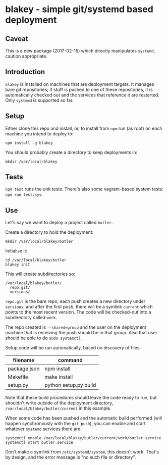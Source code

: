 * blakey - simple git/systemd based deployment

** Caveat

This is a new package (2017-02-15) which directly manipulates
=systemd=, caution appropriate.

** Introduction

=blakey= is installed on machines that are deployment targets.  It
manages bare git repositories; if stuff is pushed to one of these
repositories, it is automatically checked out and the services that
reference it are restarted.  Only =systemd= is supported so far.

** Setup

Either clone this repo and install, or, to install from =npm= run (as
root) on each machine you intend to deploy to:
#+BEGIN_SRC shell
npm install -g blakey
#+END_SRC

You should probably create a directory to keep deployments in:
#+BEGIN_SRC shell
mkdir /var/local/blakey
#+END_SRC

** Tests

=npm test= runs the unit tests.  There's also some vagrant-based
system tests: =npm run test:sys=.

** Use

Let's say we want to deploy a project called =butler=.

Create a directory to hold the deployment:
#+BEGIN_SRC shell
mkdir /var/local/blakey/butler
#+END_SRC

Initialise it:
#+BEGIN_SRC shell
cd /var/local/blakey/butler
blakey init
#+END_SRC

This will create subdirectories so:
#+BEGIN_SRC example
/var/local/blakey/butler/
  repo.git/
  versions/
#+END_SRC
=repo.git= is the bare repo; each push creates a new directory under
=versions=, and after the first push, there will be a symlink
=current= which points to the most recent version.  The code will be
checked-out into a subdirectory called =work=.

The repo created is =--shared=group= and the user on the deployment
machine that is receiving the push should be in that group.  Also that
user should be able to do =sudo systemctl=.

Setup code will be run automatically, based on discovery of files:
|--------------+-----------------------|
| filename     | command               |
|--------------+-----------------------|
| package.json | npm install           |
| Makefile     | make install          |
| setup.py     | python setup.py build |
|--------------+-----------------------|
Note that these build procedures should leave the code ready to run,
but shouldn't write outside of the deployment directory,
=/var/local/blakey/butler/current= in this example.

When some code has been pushed and the automatic build performed (will
happen synchronously with the =git push=), you can enable and start
whatever =systemd= services there are:
#+BEGIN_SRC shell
systemctl enable /var/local/blakey/butler/current/work/butler.service
systemctl start butler.service
#+END_SRC
Don't make a symlink from =/etc/systemd/system=, this doesn't work.
That's by design, and the error message is "no such file or
directory".
